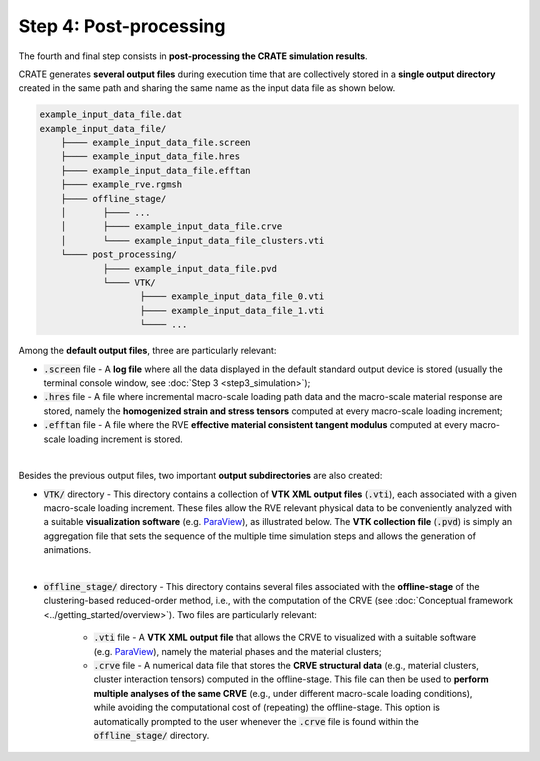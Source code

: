
Step 4: Post-processing
=======================

The fourth and final step consists in **post-processing the CRATE simulation results**.

CRATE generates **several output files** during execution time that are collectively stored in a **single output directory** created in the same path and sharing the same name as the input data file as shown below.

.. code-block::

    example_input_data_file.dat
    example_input_data_file/
    	├──── example_input_data_file.screen
    	├──── example_input_data_file.hres
    	├──── example_input_data_file.efftan
    	├──── example_rve.rgmsh
    	├──── offline_stage/
        │	├──── ...
    	│	├──── example_input_data_file.crve
    	│	└──── example_input_data_file_clusters.vti
    	└──── post_processing/
    		├──── example_input_data_file.pvd
    		└──── VTK/
    		       ├──── example_input_data_file_0.vti
    		       ├──── example_input_data_file_1.vti
    		       └──── ...


Among the **default output files**, three are particularly relevant:

* :code:`.screen` file - A **log file** where all the data displayed in the default standard output device is stored (usually the terminal console window, see :doc:`Step 3 <step3_simulation>`);

* :code:`.hres` file - A file where incremental macro-scale loading path data and the macro-scale material response are stored, namely the **homogenized strain and stress tensors** computed at every macro-scale loading increment;

* :code:`.efftan` file - A file where the RVE **effective material consistent tangent modulus** computed at every macro-scale loading increment is stored.


.. image:: ../../../schematics/doc_CRATE_hres_output.png
   :width: 80 %
   :align: center

|

Besides the previous output files, two important **output subdirectories** are also created:

* :code:`VTK/` directory - This directory contains a collection of **VTK XML output files** (:code:`.vti`), each associated with a given macro-scale loading increment. These files allow the RVE relevant physical data to be conveniently analyzed with a suitable **visualization software** (e.g. `ParaView <https://www.paraview.org/>`_), as illustrated below. The **VTK collection file** (:code:`.pvd`) is simply an aggregation file that sets the sequence of the multiple time simulation steps and allows the generation of animations.

.. image:: ../../../schematics/doc_CRATE_vti_output.png
   :width: 80 %
   :align: center

|

* :code:`offline_stage/` directory - This directory contains several files associated with the **offline-stage** of the clustering-based reduced-order method, i.e., with the computation of the CRVE (see :doc:`Conceptual framework <../getting_started/overview>`). Two files are particularly relevant:

    - :code:`.vti` file - A **VTK XML output file** that allows the CRVE to visualized with a suitable software (e.g. `ParaView <https://www.paraview.org/>`_), namely the material phases and the material clusters;

    - :code:`.crve` file - A numerical data file that stores the **CRVE structural data** (e.g., material clusters, cluster interaction tensors) computed in the offline-stage. This file can then be used to **perform multiple analyses of the same CRVE** (e.g., under different macro-scale loading conditions), while avoiding the computational cost of (repeating) the offline-stage. This option is automatically prompted to the user whenever the :code:`.crve` file is found within the :code:`offline_stage/` directory.
